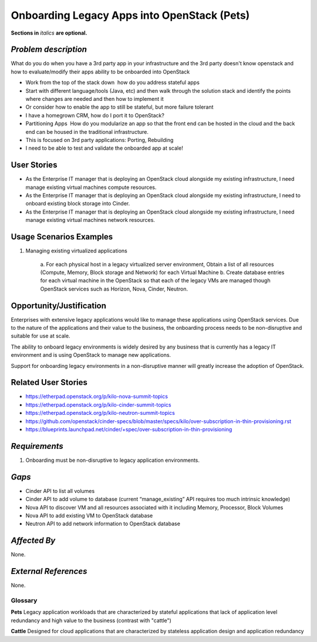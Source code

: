 ============================================
Onboarding Legacy Apps into OpenStack (Pets)
============================================
**Sections in** *italics* **are optional.**

*Problem description*
---------------------
What do you do when you have a 3rd party app in your infrastructure and the 3rd party doesn't know openstack and
how to evaluate/modify their apps ability to be onboarded into OpenStack 

* Work from the top of the stack down ­ how do you address stateful apps
* Start with different language/tools (Java, etc) and then walk through the solution stack and identify the points where changes are needed and then how to implement it
* Or consider how to enable the app to still be stateful, but more failure tolerant
* I have a homegrown CRM, how do I port it to OpenStack?
* Partitioning Apps ­ How do you modularize an app so that the front end can be hosted in the cloud and the back end can be housed in the traditional infrastructure.
* This is focused on 3rd party applications: Porting, Rebuilding 
* I need to be able to test and validate the on­boarded app at scale!

User Stories
------------
* As the Enterprise IT manager that is deploying an OpenStack cloud alongside my existing infrastructure, I need manage existing virtual machines compute resources.

* As the Enterprise IT manager that is deploying an OpenStack cloud alongside my existing infrastructure, I need to onboard existing block storage into Cinder.

* As the Enterprise IT manager that is deploying an OpenStack cloud alongside my existing infrastructure, I need manage existing virtual machines network resources.

Usage Scenarios Examples
------------------------
1. Managing existing virtualized applications
 
	a. For each physical host in a legacy virtualized server environment, Obtain a
	list of all resources (Compute, Memory, Block storage and Network) for each
	Virtual Machine b. Create database entries for each virtual machine in the
	OpenStack so that each of the legacy VMs are managed though OpenStack services
	such as Horizon, Nova, Cinder, Neutron.

Opportunity/Justification
-------------------------
Enterprises with extensive legacy applications would like to manage these
applications using OpenStack services. Due to the nature of the applications and
their value to the business, the onboarding process needs to be non-disruptive
and suitable for use at scale.

The ability to onboard legacy environments is widely desired by any business that
is currently has a legacy IT environment and is using OpenStack to manage new
applications.

Support for onboarding legacy environments in a non-disruptive manner will
greatly increase the adoption of OpenStack.

Related User Stories
--------------------
* https://etherpad.openstack.org/p/kilo-nova-summit-topics

* https://etherpad.openstack.org/p/kilo-cinder-summit-topics

* https://etherpad.openstack.org/p/kilo-neutron-summit-topics

* https://github.com/openstack/cinder-specs/blob/master/specs/kilo/over-subscription-in-thin-provisioning.rst

* https://blueprints.launchpad.net/cinder/+spec/over-subscription-in-thin-provisioning

*Requirements*
--------------
1. Onboarding must be non-disruptive to legacy application environments.

*Gaps*
------
* Cinder API to list all volumes
* Cinder API to add volume to database (current “manage_existing” API requires
  too much intrinsic knowledge)
* Nova API to discover VM and all resources associated with it including Memory,
  Processor, Block Volumes
* Nova API to add existing VM to OpenStack database
* Neutron API to add network information to OpenStack database

*Affected By*
-------------
None.

*External References*
---------------------
None.

Glossary
========
**Pets** Legacy application workloads that are characterized by stateful
applications that lack of application level redundancy and high value to the
business (contrast with "cattle")

**Cattle** Designed for cloud applications that are characterized by stateless
application design and application redundancy
